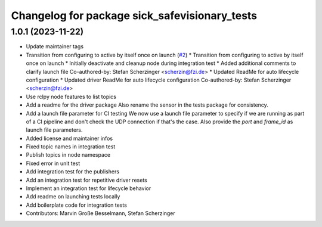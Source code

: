 ^^^^^^^^^^^^^^^^^^^^^^^^^^^^^^^^^^^^^^^^^^^^^^
Changelog for package sick_safevisionary_tests
^^^^^^^^^^^^^^^^^^^^^^^^^^^^^^^^^^^^^^^^^^^^^^

1.0.1 (2023-11-22)
------------------
* Update maintainer tags
* Transition from configuring to active by itself once on launch (`#2 <https://github.com/SICKAG/sick_safevisionary_ros2/issues/2>`_)
  * Transition from configuring to active by itself once on launch
  * Initially deactivate and cleanup node during integration test
  * Added additional comments to clarify launch file
  Co-authored-by: Stefan Scherzinger <scherzin@fzi.de>
  * Updated ReadMe for auto lifecycle configuration
  * Updated driver ReadMe for auto lifecycle configuration
  Co-authored-by: Stefan Scherzinger <scherzin@fzi.de>
* Use rclpy node features to list topics
* Add a readme for the driver package
  Also rename the sensor in the tests package for consistency.
* Add a launch file parameter for CI testing
  We now use a launch file parameter to specify if we are running as part
  of a CI pipeline and don't check the UDP connection if that's the case.
  Also provide the `port` and `frame_id` as launch file parameters.
* Added license and maintainer infos
* Fixed topic names in integration test
* Publish topics in node namespace
* Fixed error in unit test
* Add integration test for the publishers
* Add an integration test for repetitive driver resets
* Implement an integration test for lifecycle behavior
* Add readme on launching tests locally
* Add boilerplate code for integration tests
* Contributors: Marvin Große Besselmann, Stefan Scherzinger
